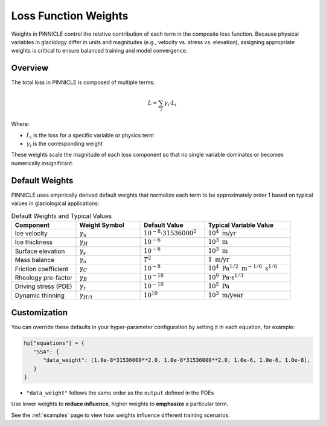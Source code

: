 .. _weights:

Loss Function Weights
=====================

Weights in PINNICLE control the relative contribution of each term in the composite loss function. Because physical variables in glaciology differ in units and magnitudes (e.g., velocity vs. stress vs. elevation), assigning appropriate weights is critical to ensure balanced training and model convergence.

Overview
--------

The total loss in PINNICLE is composed of multiple terms:

.. math::

   L = \sum_i \gamma_i \cdot L_i

Where:

- :math:`L_i` is the loss for a specific variable or physics term
- :math:`\gamma_i` is the corresponding weight

These weights scale the magnitude of each loss component so that no single variable dominates or becomes numerically insignificant.

Default Weights
---------------

PINNICLE uses empirically derived default weights that normalize each term to be approximately order 1 based on typical values in glaciological applications:

.. list-table:: Default Weights and Typical Values
   :widths: 30 30 30 40
   :header-rows: 1

   * - **Component**
     - **Weight Symbol**
     - **Default Value**
     - **Typical Variable Value**
   * - Ice velocity
     - :math:`\gamma_u`
     - :math:`10^{-8} \cdot 31536000^2`
     - :math:`10^4\ \text{m/yr}`
   * - Ice thickness
     - :math:`\gamma_H`
     - :math:`10^{-6}`
     - :math:`10^3\ \text{m}`
   * - Surface elevation
     - :math:`\gamma_s`
     - :math:`10^{-6}`
     - :math:`10^3\ \text{m}`
   * - Mass balance
     - :math:`\gamma_a`
     - :math:`T^2`
     - :math:`1\ \text{m/yr}`
   * - Friction coefficient
     - :math:`\gamma_C`
     - :math:`10^{-8}`
     - :math:`10^4\ \text{Pa}^{1/2}\ \text{m}^{-1/6}\ \text{s}^{1/6}`
   * - Rheology pre-factor
     - :math:`\gamma_B`
     - :math:`10^{-18}`
     - :math:`10^9\ \text{Pa·s}^{1/3}`
   * - Driving stress (PDE)
     - :math:`\gamma_{\tau}`
     - :math:`10^{-10}`
     - :math:`10^5\ \text{Pa}`
   * - Dynamic thinning
     - :math:`\gamma_{H/t}`
     - :math:`10^{10}`
     - :math:`10^3\ \text{m/year}`


Customization
-------------

You can override these defaults in your hyper-parameter configuration by setting it in each equation, for example:

.. code::

   hp["equations"] = {
      "SSA": {
         "data_weight": [1.0e-8*31536000**2.0, 1.0e-8*31536000**2.0, 1.0e-6, 1.0e-6, 1.0e-8],
      }
   }

- ``"data_weight"`` follows the same order as the ``output`` defined in the PDEs

Use lower weights to **reduce influence**, higher weights to **emphasize** a particular term.


See the :ref:`examples` page to view how weights influence different training scenarios.
